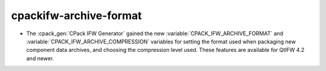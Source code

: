 
cpackifw-archive-format
-----------------------

* The :cpack_gen:`CPack IFW Generator` gained the new
  :variable:`CPACK_IFW_ARCHIVE_FORMAT` and
  :variable:`CPACK_IFW_ARCHIVE_COMPRESSION` variables for setting the format
  used when packaging new component data archives, and choosing the compression
  level used. These features are available for QtIFW 4.2 and newer.
